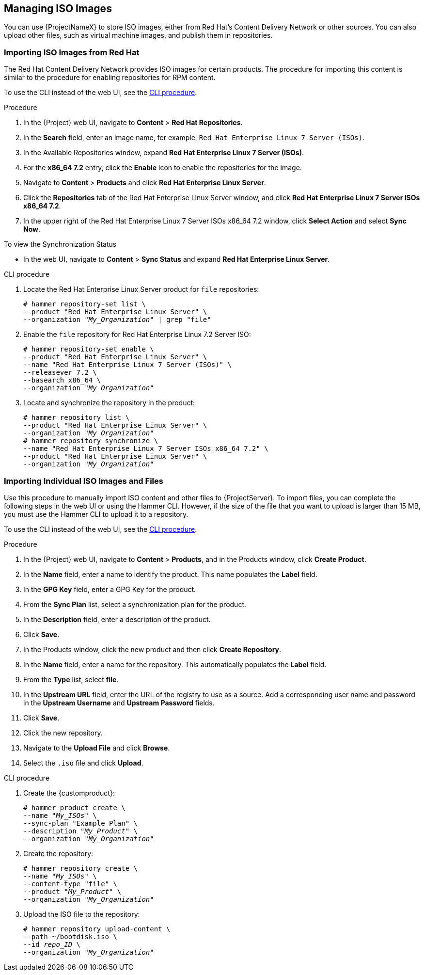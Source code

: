 [[Managing_ISO_Images]]
== Managing ISO Images

You can use {ProjectNameX} to store ISO images, either from Red Hat's Content Delivery Network or other sources.
You can also upload other files, such as virtual machine images, and publish them in repositories.

=== Importing ISO Images from Red Hat

The Red{nbsp}Hat Content Delivery Network provides ISO images for certain products.
The procedure for importing this content is similar to the procedure for enabling repositories for RPM content.

To use the CLI instead of the web UI, see the xref:cli-importing-iso-images-from-red-hat_{context}[].

.Procedure

. In the {Project} web UI, navigate to *Content* > *Red{nbsp}Hat Repositories*.
. In the *Search* field, enter an image name, for example, `Red{nbsp}Hat Enterprise Linux 7 Server (ISOs)`.
. In the Available Repositories window, expand *Red{nbsp}Hat Enterprise Linux 7 Server (ISOs)*.
. For the *x86_64 7.2* entry, click the *Enable* icon to enable the repositories for the image.
. Navigate to *Content* > *Products* and click *Red{nbsp}Hat Enterprise Linux Server*.
. Click the *Repositories* tab of the Red{nbsp}Hat Enterprise Linux Server window, and click *Red{nbsp}Hat Enterprise Linux 7 Server ISOs x86_64 7.2*.
. In the upper right of the Red{nbsp}Hat Enterprise Linux 7 Server ISOs x86_64 7.2 window, click *Select Action* and select *Sync Now*.

.To view the Synchronization Status

* In the web UI, navigate to *Content* > *Sync Status* and expand *Red Hat Enterprise Linux Server*.

[id="cli-importing-iso-images-from-red-hat_{context}"]
.CLI procedure

. Locate the Red{nbsp}Hat Enterprise Linux Server product for `file` repositories:
+
[options="nowrap" subs="+quotes"]
----
# hammer repository-set list \
--product "Red Hat Enterprise Linux Server" \
--organization "_My_Organization_" | grep "file"
----
+
. Enable the `file` repository for Red{nbsp}Hat Enterprise Linux 7.2 Server ISO:
+
[options="nowrap" subs="+quotes"]
----
# hammer repository-set enable \
--product "Red Hat Enterprise Linux Server" \
--name "Red Hat Enterprise Linux 7 Server (ISOs)" \
--releasever 7.2 \
--basearch x86_64 \
--organization "_My_Organization_"
----
+
. Locate and synchronize the repository in the product:
+
[options="nowrap" subs="+quotes"]
----
# hammer repository list \
--product "Red Hat Enterprise Linux Server" \
--organization "_My_Organization_"
# hammer repository synchronize \
--name "Red Hat Enterprise Linux 7 Server ISOs x86_64 7.2" \
--product "Red Hat Enterprise Linux Server" \
--organization "_My_Organization_"
----

[[importing_individual_iso_images_and_files]]
=== Importing Individual ISO Images and Files

Use this procedure to manually import ISO content and other files to {ProjectServer}.
To import files, you can complete the following steps in the web UI or using the Hammer CLI.
However, if the size of the file that you want to upload is larger than 15 MB, you must use the Hammer CLI to upload it to a repository.

To use the CLI instead of the web UI, see the xref:cli-importing-individual-iso-images-and-files_{context}[].

.Procedure

. In the {Project} web UI, navigate to *Content* > *Products*, and in the Products window, click *Create Product*.
. In the *Name* field, enter a name to identify the product.
This name populates the *Label* field.
. In the *GPG Key* field, enter a GPG Key for the product.
. From the *Sync Plan* list, select a synchronization plan for the product.
. In the *Description* field, enter a description of the product.
. Click *Save*.
. In the Products window, click the new product and then click *Create Repository*.
. In the *Name* field, enter a name for the repository.
This automatically populates the *Label* field.
. From the *Type* list, select *file*.
. In the *Upstream URL* field, enter the URL of the registry to use as a source.
Add a corresponding user name and password in the *Upstream Username* and *Upstream Password* fields.
. Click *Save*.
. Click the new repository.
. Navigate to the *Upload File* and click *Browse*.
. Select the `.iso` file and click *Upload*.

[id="cli-importing-individual-iso-images-and-files_{context}"]
.CLI procedure

. Create the {customproduct}:
+
[options="nowrap" subs="+quotes"]
----
# hammer product create \
--name "_My_ISOs_" \
--sync-plan "Example Plan" \
--description "_My_Product_" \
--organization "_My_Organization_"
----
+
. Create the repository:
+
[options="nowrap" subs="+quotes"]
----
# hammer repository create \
--name "_My_ISOs_" \
--content-type "file" \
--product "_My_Product_" \
--organization "_My_Organization_"
----
+
. Upload the ISO file to the repository:
+
[options="nowrap" subs="+quotes"]
----
# hammer repository upload-content \
--path ~/bootdisk.iso \
--id _repo_ID_ \
--organization "_My_Organization_"
----
